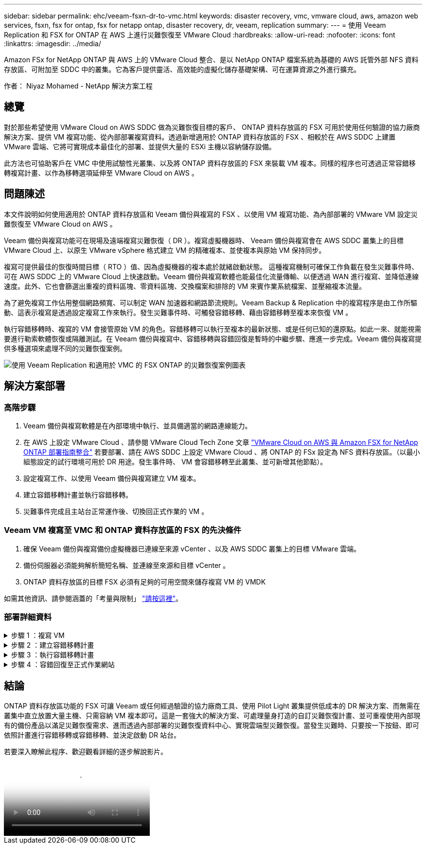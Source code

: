 ---
sidebar: sidebar 
permalink: ehc/veeam-fsxn-dr-to-vmc.html 
keywords: disaster recovery, vmc, vmware cloud, aws, amazon web services, fsxn, fsx for ontap, fsx for netapp ontap, disaster recovery, dr, veeam, replication 
summary:  
---
= 使用 Veeam Replication 和 FSX for ONTAP 在 AWS 上進行災難恢復至 VMware Cloud
:hardbreaks:
:allow-uri-read: 
:nofooter: 
:icons: font
:linkattrs: 
:imagesdir: ../media/


[role="lead"]
Amazon FSx for NetApp ONTAP 與 AWS 上的 VMware Cloud 整合、是以 NetApp ONTAP 檔案系統為基礎的 AWS 託管外部 NFS 資料存放區、可附加至 SDDC 中的叢集。它為客戶提供靈活、高效能的虛擬化儲存基礎架構、可在運算資源之外進行擴充。

作者： Niyaz Mohamed - NetApp 解決方案工程



== 總覽

對於那些希望使用 VMware Cloud on AWS SDDC 做為災難恢復目標的客戶、 ONTAP 資料存放區的 FSX 可用於使用任何驗證的協力廠商解決方案、提供 VM 複寫功能、從內部部署複寫資料。透過新增適用於 ONTAP 資料存放區的 FSX 、相較於在 AWS SDDC 上建置 VMware 雲端、它將可實現成本最佳化的部署、並提供大量的 ESXi 主機以容納儲存設備。

此方法也可協助客戶在 VMC 中使用試驗性光叢集、以及將 ONTAP 資料存放區的 FSX 來裝載 VM 複本。同樣的程序也可透過正常容錯移轉複寫計畫、以作為移轉選項延伸至 VMware Cloud on AWS 。



== 問題陳述

本文件說明如何使用適用於 ONTAP 資料存放區和 Veeam 備份與複寫的 FSX 、以使用 VM 複寫功能、為內部部署的 VMware VM 設定災難恢復至 VMware Cloud on AWS 。

Veeam 備份與複寫功能可在現場及遠端複寫災難恢復（ DR ）。複寫虛擬機器時、 Veeam 備份與複寫會在 AWS SDDC 叢集上的目標 VMware Cloud 上、以原生 VMware vSphere 格式建立 VM 的精確複本、並使複本與原始 VM 保持同步。

複寫可提供最佳的恢復時間目標（ RTO ）值、因為虛擬機器的複本處於就緒啟動狀態。  這種複寫機制可確保工作負載在發生災難事件時、可在 AWS SDDC 上的 VMware Cloud 上快速啟動。Veeam 備份與複寫軟體也能最佳化流量傳輸、以便透過 WAN 進行複寫、並降低連線速度。此外、它也會篩選出重複的資料區塊、零資料區塊、交換檔案和排除的 VM 來賓作業系統檔案、並壓縮複本流量。

為了避免複寫工作佔用整個網路頻寬、可以制定 WAN 加速器和網路節流規則。Veeam Backup & Replication 中的複寫程序是由工作所驅動、這表示複寫是透過設定複寫工作來執行。發生災難事件時、可觸發容錯移轉、藉由容錯移轉至複本來恢復 VM 。

執行容錯移轉時、複寫的 VM 會接管原始 VM 的角色。容錯移轉可以執行至複本的最新狀態、或是任何已知的還原點。如此一來、就能視需要進行勒索軟體恢復或隔離測試。在 Veeam 備份與複寫中、容錯移轉與容錯回復是暫時的中繼步驟、應進一步完成。Veeam 備份與複寫提供多種選項來處理不同的災難恢復案例。

image:dr-veeam-fsx-image1.png["使用 Veeam Replication 和適用於 VMC 的 FSX ONTAP 的災難恢復案例圖表"]



== 解決方案部署



=== 高階步驟

. Veeam 備份與複寫軟體是在內部環境中執行、並具備適當的網路連線能力。
. 在 AWS 上設定 VMware Cloud 、請參閱 VMware Cloud Tech Zone 文章 link:https://vmc.techzone.vmware.com/fsx-guide["VMware Cloud on AWS 與 Amazon FSX for NetApp ONTAP 部署指南整合"] 若要部署、請在 AWS SDDC 上設定 VMware Cloud 、將 ONTAP 的 FSx 設定為 NFS 資料存放區。（以最小組態設定的試行環境可用於 DR 用途。發生事件時、 VM 會容錯移轉至此叢集、並可新增其他節點）。
. 設定複寫工作、以使用 Veeam 備份與複寫建立 VM 複本。
. 建立容錯移轉計畫並執行容錯移轉。
. 災難事件完成且主站台正常運作後、切換回正式作業的 VM 。




=== Veeam VM 複寫至 VMC 和 ONTAP 資料存放區的 FSX 的先決條件

. 確保 Veeam 備份與複寫備份虛擬機器已連線至來源 vCenter 、以及 AWS SDDC 叢集上的目標 VMware 雲端。
. 備份伺服器必須能夠解析簡短名稱、並連線至來源和目標 vCenter 。
. ONTAP 資料存放區的目標 FSX 必須有足夠的可用空間來儲存複寫 VM 的 VMDK


如需其他資訊、請參閱涵蓋的「考量與限制」 link:https://helpcenter.veeam.com/docs/backup/vsphere/replica_limitations.html?ver=120["請按這裡"]。



=== 部署詳細資料

.步驟 1 ：複寫 VM
[%collapsible]
====
Veeam 備份與複寫利用 VMware vSphere 快照功能、並在複寫期間、 Veeam 備份與複寫要求 VMware vSphere 建立 VM 快照。VM 快照是 VM 的時間點複本、其中包括虛擬磁碟、系統狀態、組態等。Veeam 備份與複寫會使用快照做為複寫資料來源。

若要複寫 VM 、請依照下列步驟進行：

. 開啟 Veeam 備份與複寫主控台。
. 在首頁檢視中、選取複寫工作 > 虛擬機器 > VMware vSphere 。
. 指定工作名稱並選取適當的進階控制核取方塊。按一下「下一步」
+
** 如果內部部署和 AWS 之間的連線頻寬有限、請選取複本植入核取方塊。
** 如果 AWS SDDC 上 VMware Cloud 上的區段與內部部署站台網路不相符、請選取「網路重新對應（適用於具有不同網路的 AWS VMC 站台）」核取方塊。
** 如果內部生產站台的 IP 定址方案與 AWS VMC 站台的配置不同、請選取複本重新 IP （適用於具有不同 IP 定址方案的 DR 站台）核取方塊。
+
image:dr-veeam-fsx-image2.png["此圖顯示輸入 / 輸出對話方塊或表示寫入內容"]



. 在 * 虛擬機器 * 步驟中、選取需要複寫至 FSX 的 VM 、以將 ONTAP 資料存放區附加至 AWS SDDC 上的 VMware Cloud 。虛擬機器可放置在 vSAN 上、以填滿可用的 vSAN 資料存放區容量。在試驗性光叢集中、 3 節點叢集的可用容量將會受到限制。其餘資料可複寫至 ONTAP 資料存放區的 FSX 。按一下 * 新增 * 、然後在 * 新增物件 * 視窗中選取必要的 VM 或 VM 容器、然後按一下 * 新增 * 。單擊 * 下一步 * 。
+
image:dr-veeam-fsx-image3.png["此圖顯示輸入 / 輸出對話方塊或表示寫入內容"]

. 之後、將目的地選取為 AWS SDDC 叢集 / 主機上的 VMware Cloud 、以及 VM 複本適用的資源集區、 VM 資料夾和 ONTAP 資料存放區的 FSX 。然後按一下 * 下一步 * 。
+
image:dr-veeam-fsx-image4.png["此圖顯示輸入 / 輸出對話方塊或表示寫入內容"]

. 在下一個步驟中、視需要在來源和目的地虛擬網路之間建立對應。
+
image:dr-veeam-fsx-image5.png["此圖顯示輸入 / 輸出對話方塊或表示寫入內容"]

. 在 * 工作設定 * 步驟中、指定將儲存 VM 複本中繼資料、保留原則等的備份儲存庫。
. 在 *Data Transfer* 步驟中更新 *Source* 和 *Target* 代理服務器，並保留 *Automatic* 選擇（默認）並保持 *Direct* 選項，然後單擊 *Next* （下一步）。
. 在 * 來賓處理 * 步驟中、視需要選取 * 啟用應用程式感知處理 * 選項。單擊 * 下一步 * 。
+
image:dr-veeam-fsx-image6.png["此圖顯示輸入 / 輸出對話方塊或表示寫入內容"]

. 選擇複寫排程以定期執行複寫工作。
. 在精靈的 * 摘要 * 步驟中、檢閱複寫工作的詳細資料。若要在精靈關閉後立即啟動工作、請選取 * 按一下「完成」時執行工作 * 核取方塊、否則請取消選取核取方塊。然後按一下 * 完成 * 以關閉精靈。
+
image:dr-veeam-fsx-image7.png["此圖顯示輸入 / 輸出對話方塊或表示寫入內容"]



複寫工作啟動後、會在目的地 VMC SDDC 叢集 / 主機上填入具有指定尾碼的虛擬機器。

image:dr-veeam-fsx-image8.png["此圖顯示輸入 / 輸出對話方塊或表示寫入內容"]

如需 Veeam 複寫的其他資訊、請參閱 link:https://helpcenter.veeam.com/docs/backup/vsphere/replication_process.html?ver=120["複寫的運作方式"]。

====
.步驟 2 ：建立容錯移轉計畫
[%collapsible]
====
當初始複寫或植入完成時、請建立容錯移轉計畫。容錯移轉計畫有助於自動逐一或以群組的方式、為相關的 VM 執行容錯移轉。容錯移轉計畫是 VM 處理順序的藍圖、包括開機延遲。容錯移轉計畫也有助於確保關鍵相依的 VM 已經在執行中。

若要建立計畫、請瀏覽至稱為複本的新子區段、然後選取容錯移轉計畫。選擇適當的 VM 。Veeam 備份與複寫會尋找最接近此時間點的還原點、並使用它們來啟動 VM 複本。


NOTE: 只有在初始複寫完成且 VM 複本處於就緒狀態時、才能新增容錯移轉計畫。


NOTE: 執行容錯移轉計畫時可同時啟動的虛擬機器數量上限為 10 個。


NOTE: 在容錯移轉過程中、來源 VM 將不會關閉。

若要建立 * 容錯移轉計畫 * 、請執行下列步驟：

. 在主畫面上、選取 * 容錯移轉計畫 > VMware vSphere * 。
. 接下來、請提供計畫的名稱和說明。可視需要新增容錯移轉前後指令碼。例如、在啟動複寫的虛擬機器之前、請先執行指令碼來關閉虛擬機器。
+
image:dr-veeam-fsx-image9.png["此圖顯示輸入 / 輸出對話方塊或表示寫入內容"]

. 將 VM 新增至計畫、並修改 VM 開機順序和開機延遲、以符合應用程式相依性。
+
image:dr-veeam-fsx-image10.png["此圖顯示輸入 / 輸出對話方塊或表示寫入內容"]



如需建立複寫工作的其他資訊、請參閱 link:https://helpcenter.veeam.com/docs/backup/vsphere/replica_job.html?ver=120["建立複寫工作"]。

====
.步驟 3 ：執行容錯移轉計畫
[%collapsible]
====
在容錯移轉期間、正式作業站台中的來源 VM 會切換至災難恢復站台上的複本。在容錯移轉程序中、 Veeam 備份與複寫會將 VM 複本還原至所需的還原點、並將所有 I/O 活動從來源 VM 移至複本。複本不僅可在發生災難時使用、也可用於模擬災難恢復訓練。在容錯移轉模擬期間、來源 VM 仍在執行中。完成所有必要的測試後、即可復原容錯移轉並恢復正常作業。


NOTE: 確保已建立網路區段、以避免災難恢復訓練期間發生 IP 衝突。

若要開始進行容錯移轉計畫、只要按一下 * 容錯移轉計畫 * 索引標籤、然後在容錯移轉計畫上按一下滑鼠右鍵即可。選擇* Start*。這會使用最新的 VM 複本還原點進行容錯移轉。若要容錯移轉至虛擬機器複本的特定還原點、請選取 * 開始至 * 。

image:dr-veeam-fsx-image11.png["此圖顯示輸入 / 輸出對話方塊或表示寫入內容"]

image:dr-veeam-fsx-image12.png["此圖顯示輸入 / 輸出對話方塊或表示寫入內容"]

VM 複本的狀態會從「準備就緒」變更為「容錯移轉」、而 VM 會在 AWS SDDC 叢集 / 主機上的目的地 VMware Cloud 上啟動。

image:dr-veeam-fsx-image13.png["此圖顯示輸入 / 輸出對話方塊或表示寫入內容"]

容錯移轉完成後、 VM 的狀態會變更為「容錯移轉」。

image:dr-veeam-fsx-image14.png["此圖顯示輸入 / 輸出對話方塊或表示寫入內容"]


NOTE: Veeam 備份與複寫會停止來源 VM 的所有複寫活動、直到其複本回到「就緒」狀態為止。

如需容錯移轉計畫的詳細資訊、請參閱 link:https://helpcenter.veeam.com/docs/backup/vsphere/failover_plan.html?ver=120["容錯移轉計畫"]。

====
.步驟 4 ：容錯回復至正式作業網站
[%collapsible]
====
當容錯移轉計畫執行時、它會被視為中間步驟、需要根據需求完成。選項包括：

* * 容錯回復至正式作業 * ：切換回原始 VM 、並將 VM 複本執行時發生的所有變更傳輸至原始 VM 。



NOTE: 當您執行容錯回復時、變更只會傳輸但不會發佈。選擇 * 提交容錯回復 * （確認原始 VM 正常運作後）或 * 復原容錯回復 * 、以在原始 VM 未如預期運作時返回 VM 複本。

* * 復原容錯移轉 * ：切換回原始 VM 、並在 VM 複本執行時捨棄對其所做的所有變更。
* * 永久容錯移轉 * ：從原始 VM 永久切換至 VM 複本、並將此複本作為原始 VM 使用。


在本示範中、選擇了「容錯回復至正式作業」。在精靈的「目的地」步驟中選取容錯回復至原始 VM 、並啟用「還原後開啟 VM 」核取方塊。

image:dr-veeam-fsx-image15.png["此圖顯示輸入 / 輸出對話方塊或表示寫入內容"]

image:dr-veeam-fsx-image16.png["此圖顯示輸入 / 輸出對話方塊或表示寫入內容"]

容錯回復認可是完成容錯回復作業的方法之一。提交容錯回復時、會確認傳送至容錯回復的 VM （正式作業 VM ）所做的變更、均如預期運作。提交作業完成後、 Veeam 備份與複寫會恢復正式作業 VM 的複寫活動。

如需容錯回復程序的詳細資訊、請參閱的 Veeam 文件 link:https://helpcenter.veeam.com/docs/backup/vsphere/failover_failback.html?ver=120["容錯移轉和容錯回復以進行複寫"]。

image:dr-veeam-fsx-image17.png["此圖顯示輸入 / 輸出對話方塊或表示寫入內容"]

image:dr-veeam-fsx-image18.png["此圖顯示輸入 / 輸出對話方塊或表示寫入內容"]

在容錯回復至正式作業後、虛擬機器都會還原回原始正式作業站台。

image:dr-veeam-fsx-image19.png["此圖顯示輸入 / 輸出對話方塊或表示寫入內容"]

====


== 結論

ONTAP 資料存放區功能的 FSX 可讓 Veeam 或任何經過驗證的協力廠商工具、使用 Pilot Light 叢集提供低成本的 DR 解決方案、而無需在叢集中直立放置大量主機、只需容納 VM 複本即可。這是一套強大的解決方案、可處理量身打造的自訂災難恢復計畫、並可重複使用內部現有的備份產品以滿足災難恢復需求、進而透過內部部署的災難恢復資料中心、實現雲端型災難恢復。當發生災難時、只要按一下按鈕、即可依照計畫進行容錯移轉或容錯移轉、並決定啟動 DR 站台。

若要深入瞭解此程序、歡迎觀看詳細的逐步解說影片。

video::15fed205-8614-4ef7-b2d0-b061015e925a[panopto,width=Video walkthrough of the solution]